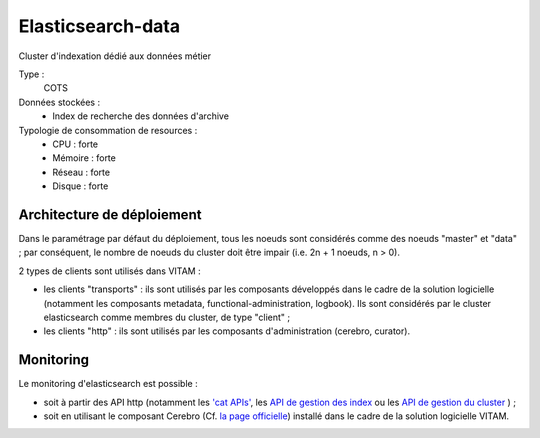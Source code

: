 Elasticsearch-data
##################

Cluster d'indexation dédié aux données métier


Type :
	COTS

Données stockées :
	* Index de recherche des données d'archive

Typologie de consommation de resources :
	* CPU : forte
	* Mémoire : forte
	* Réseau : forte
	* Disque : forte


Architecture de déploiement
===========================

.. TODO Rajouter une présentation de l'architecture de déploiement (avec le rôle des différents noeuds), ainsi que des principes de LB/HA d'elasticsearch sera incluse dans une prochaine version de ce document.

Dans le paramétrage par défaut du déploiement, tous les noeuds sont considérés comme des noeuds "master" et "data" ; par conséquent, le nombre de noeuds du cluster doit être impair (i.e. 2n + 1 noeuds, n > 0).

2 types de clients sont utilisés dans VITAM :

* les clients "transports" : ils sont utilisés par les composants développés dans le cadre de la solution logicielle (notamment les composants metadata, functional-administration, logbook). Ils sont considérés par le cluster elasticsearch comme membres du cluster, de type "client" ;
* les clients "http" : ils sont utilisés par les composants d'administration (cerebro, curator).

Monitoring
==========

Le monitoring d'elasticsearch est possible :

* soit à partir des API http (notamment les `'cat APIs' <https://www.elastic.co/guide/en/elasticsearch/reference/5.6/cat.html>`_, les `API de gestion des index <https://www.elastic.co/guide/en/elasticsearch/reference/5.6/indices.html>`_ ou les `API de gestion du cluster <https://www.elastic.co/guide/en/elasticsearch/reference/5.6/cluster.html>`_ ) ;
* soit en utilisant le composant Cerebro (Cf. `la page officielle <https://github.com/lmenezes/cerebro>`_) installé dans le cadre de la solution logicielle VITAM.

